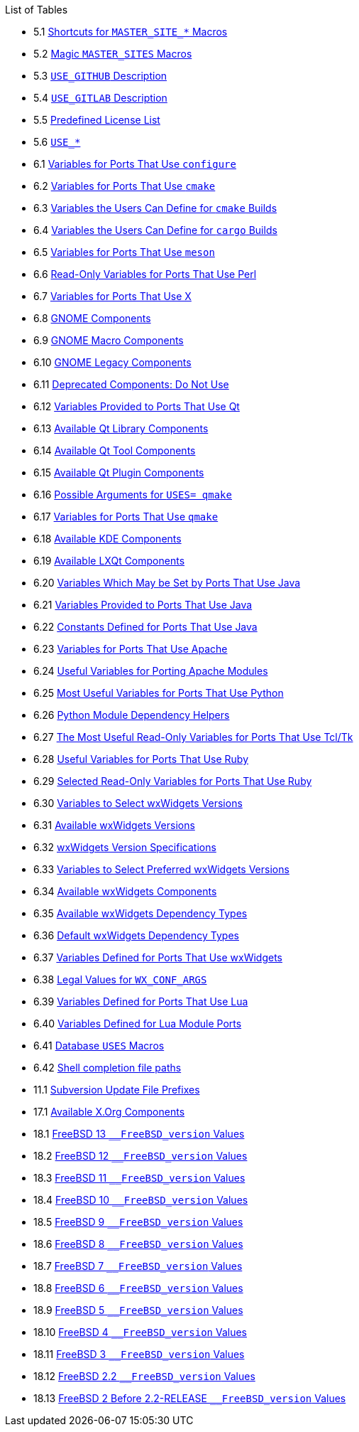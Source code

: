 // Code generated by the FreeBSD Documentation toolchain. DO NOT EDIT.
// Please don't change this file manually but run `make` to update it.
// For more information, please read the FreeBSD Documentation Project Primer

[.toc]
--
[.toc-title]
List of Tables

* 5.1  link:makefiles#makefile-master_sites-shortcut[Shortcuts for `MASTER_SITE_*` Macros]
* 5.2  link:makefiles#makefile-master_sites-popular[Magic `MASTER_SITES` Macros]
* 5.3  link:makefiles#makefile-master_sites-github-description[`USE_GITHUB` Description]
* 5.4  link:makefiles#makefile-master_sites-gitlab-description[`USE_GITLAB` Description]
* 5.5  link:makefiles#licenses-license-list[Predefined License List]
* 5.6  link:makefiles#makefile-use-vars-table[`USE_*`]
* 6.1  link:special#using-configure-variables[Variables for Ports That Use `configure`]
* 6.2  link:special#using-cmake-variables[Variables for Ports That Use `cmake`]
* 6.3  link:special#using-cmake-user-variables[Variables the Users Can Define for `cmake` Builds]
* 6.4  link:special#using-cargo-user-variables[Variables the Users Can Define for `cargo` Builds]
* 6.5  link:special#using-meson-variables[Variables for Ports That Use `meson`]
* 6.6  link:special#using-perl-variables[Read-Only Variables for Ports That Use Perl]
* 6.7  link:special#using-xorg-variables[Variables for Ports That Use X]
* 6.8  link:special#gnome-components-list[GNOME Components]
* 6.9  link:special#gnome-components-macro[GNOME Macro Components]
* 6.10  link:special#gnome-components-legacy[GNOME Legacy Components]
* 6.11  link:special#gnome-components-deprecated[Deprecated Components: Do Not Use]
* 6.12  link:special#using-qt-variables[Variables Provided to Ports That Use Qt]
* 6.13  link:special#using-qt-library-list[Available Qt Library Components]
* 6.14  link:special#using-qt-tools-list[Available Qt Tool Components]
* 6.15  link:special#using-qt-plugins-list[Available Qt Plugin Components]
* 6.16  link:special#using-qmake-arguments[Possible Arguments for `USES= qmake`]
* 6.17  link:special#using-qmake-variables[Variables for Ports That Use `qmake`]
* 6.18  link:special#using-kde-components[Available KDE Components]
* 6.19  link:special#using-lxqt-components[Available LXQt Components]
* 6.20  link:special#using-java-variables[Variables Which May be Set by Ports That Use Java]
* 6.21  link:special#using-java-variables2[Variables Provided to Ports That Use Java]
* 6.22  link:special#using-java-constants[Constants Defined for Ports That Use Java]
* 6.23  link:special#using-apache-variables[Variables for Ports That Use Apache]
* 6.24  link:special#using-apache-modules[Useful Variables for Porting Apache Modules]
* 6.25  link:special#using-python-variables[Most Useful Variables for Ports That Use Python]
* 6.26  link:special#using-python-variables-helpers[Python Module Dependency Helpers]
* 6.27  link:special#using-tcl-variables[The Most Useful Read-Only Variables for Ports That Use Tcl/Tk]
* 6.28  link:special#using-ruby-variables[Useful Variables for Ports That Use Ruby]
* 6.29  link:special#using-ruby-variables-ro[Selected Read-Only Variables for Ports That Use Ruby]
* 6.30  link:special#wx-ver-sel-table[Variables to Select wxWidgets Versions]
* 6.31  link:special#wx-widgets-versions-table[Available wxWidgets Versions]
* 6.32  link:special#wx-widgets-versions-specification[wxWidgets Version Specifications]
* 6.33  link:special#wx-widgets-preferred-version[Variables to Select Preferred wxWidgets Versions]
* 6.34  link:special#wx-widgets-components-table[Available wxWidgets Components]
* 6.35  link:special#wx-widgets-dependency-table[Available wxWidgets Dependency Types]
* 6.36  link:special#wx-def-dep-types[Default wxWidgets Dependency Types]
* 6.37  link:special#wx-widgets-variables[Variables Defined for Ports That Use wxWidgets]
* 6.38  link:special#wx-conf-args-values[Legal Values for `WX_CONF_ARGS`]
* 6.39  link:special#using-lua-variables-ports[Variables Defined for Ports That Use Lua]
* 6.40  link:special#using-lua-variables-modules[Variables Defined for Lua Module Ports]
* 6.41  link:special#using-databases-uses[Database `USES` Macros]
* 6.42  link:special#shell-completion-paths[Shell completion file paths]
* 11.1  link:upgrading#table-svn-up[Subversion Update File Prefixes]
* 17.1  link:uses#using-x11-components[Available X.Org Components]
* 18.1  link:versions#freebsd-versions-table-13[FreeBSD 13 `__FreeBSD_version` Values]
* 18.2  link:versions#freebsd-versions-table-12[FreeBSD 12 `__FreeBSD_version` Values]
* 18.3  link:versions#freebsd-versions-table-11[FreeBSD 11 `__FreeBSD_version` Values]
* 18.4  link:versions#freebsd-versions-table-10[FreeBSD 10 `__FreeBSD_version` Values]
* 18.5  link:versions#freebsd-versions-table-9[FreeBSD 9 `__FreeBSD_version` Values]
* 18.6  link:versions#freebsd-versions-table-8[FreeBSD 8 `__FreeBSD_version` Values]
* 18.7  link:versions#freebsd-versions-table-7[FreeBSD 7 `__FreeBSD_version` Values]
* 18.8  link:versions#freebsd-versions-table-6[FreeBSD 6 `__FreeBSD_version` Values]
* 18.9  link:versions#freebsd-versions-table-5[FreeBSD 5 `__FreeBSD_version` Values]
* 18.10  link:versions#freebsd-versions-table-4[FreeBSD 4 `__FreeBSD_version` Values]
* 18.11  link:versions#freebsd-versions-table-3[FreeBSD 3 `__FreeBSD_version` Values]
* 18.12  link:versions#freebsd-versions-table-2.2[FreeBSD 2.2 `__FreeBSD_version` Values]
* 18.13  link:versions#freebsd-versions-table-2[FreeBSD 2 Before 2.2-RELEASE `__FreeBSD_version` Values]
--
